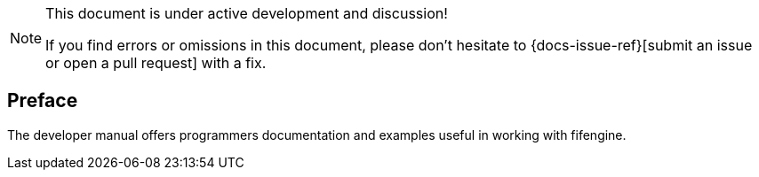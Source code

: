 [NOTE]
.This document is under active development and discussion!
====
If you find errors or omissions in this document, please don't hesitate to {docs-issue-ref}[submit an issue or open a pull request] with a fix.
====

[preface]
== Preface

The developer manual offers programmers documentation and examples useful in working with fifengine.
